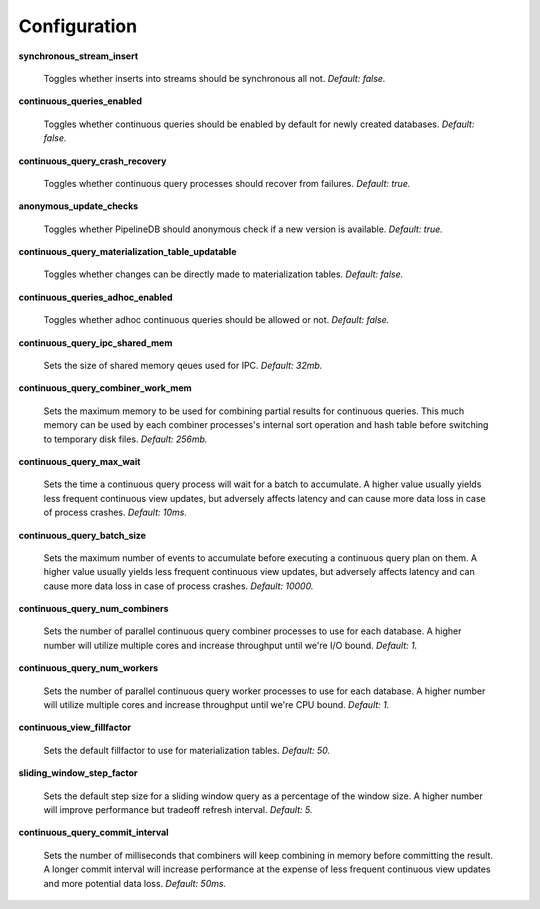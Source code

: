.. _conf:

Configuration
==============

**synchronous_stream_insert**

  Toggles whether inserts into streams should be synchronous all not. *Default: false.*

**continuous_queries_enabled**

  Toggles whether continuous queries should be enabled by default for newly created databases. *Default: false.*

**continuous_query_crash_recovery**

  Toggles whether continuous query processes should recover from failures. *Default: true.*

**anonymous_update_checks**

  Toggles whether PipelineDB should anonymous check if a new version is available. *Default: true.*

**continuous_query_materialization_table_updatable**

  Toggles whether changes can be directly made to materialization tables. *Default: false.*

**continuous_queries_adhoc_enabled**

  Toggles whether adhoc continuous queries should be allowed or not. *Default: false.*

**continuous_query_ipc_shared_mem**

  Sets the size of shared memory qeues used for IPC. *Default: 32mb.*

**continuous_query_combiner_work_mem**

  Sets the maximum memory to be used for combining partial results for continuous queries. This much memory can be used by each combiner processes's internal sort operation and hash table before switching to temporary disk files. *Default: 256mb.*

**continuous_query_max_wait**

  Sets the time a continuous query process will wait for a batch to accumulate. A higher value usually yields less frequent continuous view updates, but adversely affects latency and can cause more data loss in case of process crashes. *Default: 10ms.*

**continuous_query_batch_size**

  Sets the maximum number of events to accumulate before executing a continuous query plan on them. A higher value usually yields less frequent continuous view updates, but adversely affects latency and can cause more data loss in case of process crashes. *Default: 10000.*

**continuous_query_num_combiners**

  Sets the number of parallel continuous query combiner processes to use for each database. A higher number will utilize multiple cores and increase throughput until we're I/O bound. *Default: 1.*

**continuous_query_num_workers**

  Sets the number of parallel continuous query worker processes to use for each database. A higher number will utilize multiple cores and increase throughput until we're CPU bound. *Default: 1.*

**continuous_view_fillfactor**

  Sets the default fillfactor to use for materialization tables. *Default: 50.*

**sliding_window_step_factor**

  Sets the default step size for a sliding window query as a percentage of the window size. A higher number will improve performance but tradeoff refresh interval. *Default: 5.*

**continuous_query_commit_interval**

  Sets the number of milliseconds that combiners will keep combining in memory before committing the result. A longer commit interval will increase performance at the expense of less frequent continuous view updates and more potential data loss. *Default: 50ms.*
